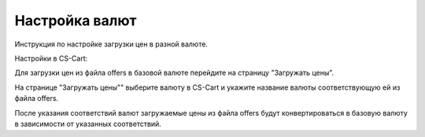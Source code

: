 ***************
Настройка валют
***************

Инструкция по настройке загрузки цен в разной валюте.

Настройки в CS-Cart:

Для загрузки цен из файла offers в базовой валюте перейдите на страницу "Загружать цены".

На странице "Загружать цены"" выберите валюту в CS-Cart и укажите название валюты соответствующую ей из файла offers.

После указания соответствий валют загружаемые цены из файла offers будут конвертироваться в базовую валюту в зависимости от указанных соответствий.

.. fancybox:: img/import_currency_01.png
    :alt: Обмен данными
